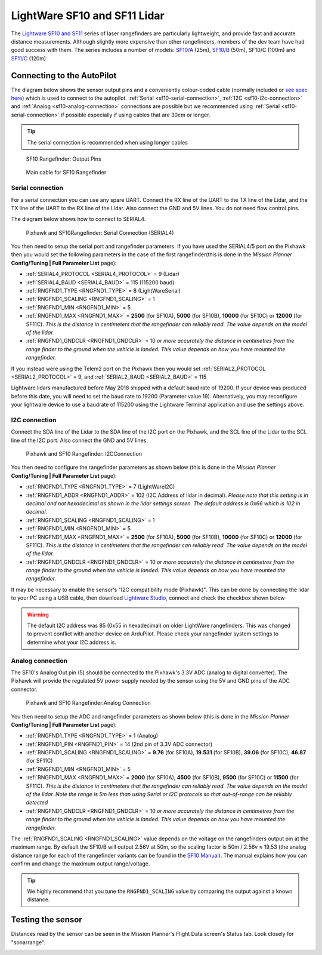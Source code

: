 .. _common-lightware-sf10-lidar:

=============================
LightWare SF10 and SF11 Lidar
=============================

The `Lightware SF10 and SF11 <https://lightware.co.za/collections/lidar-rangefinders>`__ series of laser rangefinders are particularly lightweight, and provide fast and accurate distance measurements.
Although slightly more expensive than other rangefinders, members of the dev team have had good success with them.
The series includes a number of models:
`SF10/A <http://pixhawkstore.com.au/sf10-a-lightware-25m-laser-altimeter/>`__ (25m),
`SF10/B <http://pixhawkstore.com.au/sf10-b-lightware-50m-laser-altimeter/>`__ (50m),
SF10/C (100m) and 
`SF11/C <https://lightware.co.za/collections/lidar-rangefinders/products/sf11-c-120-m>`__ (120m)

\ |SF10-B|

Connecting to the AutoPilot
===========================

The diagram below shows the sensor output pins and a conveniently colour-coded cable (normally included or `see spec here <http://documents.lightware.co.za/LW%20000_135%20-%20Main%20cable%20type%201%20assembly%20-%20Rev%200.pdf>`__) which is used to connect to the autopilot. :ref:`Serial <sf10-serial-connection>`, :ref:`I2C <sf10-i2c-connection>` and :ref:`Analog <sf10-analog-connection>` connections are possible but we recommended using :ref:`Serial <sf10-serial-connection>` if possible especially if using cables that are 30cm or longer.

.. tip::

   The serial connection is recommended when using longer cables

.. figure:: ../../../images/RangeFinder_SF10_Output_Pins.png

   SF10 Rangefinder: Output Pins

.. figure:: ../../../images/SF10_Rangefinder_main-cable-type-1-35-cm.jpg
   :target: http://documents.lightware.co.za/LW%20000_135%20-%20Main%20cable%20type%201%20assembly%20-%20Rev%200.pdf

   Main cable for SF10 Rangefinder

.. _sf10-serial-connection:

Serial connection
-----------------

For a serial connection you can use any spare UART. Connect the RX line
of the UART to the TX line of the Lidar, and the TX line of the UART to
the RX line of the Lidar. Also connect the GND and 5V lines. You do not
need flow control pins.

The diagram below shows how to connect to SERIAL4.

.. figure:: ../../../images/Pixhawk_Rangefinder_SF10_Serial.jpg
   :target: ../_images/Pixhawk_Rangefinder_SF10_Serial.jpg

   Pixhawk and SF10Rangefinder: Serial Connection (SERIAL4)

You then need to setup the serial port and rangefinder parameters. If
you have used the SERIAL4/5 port on the Pixhawk then you would set the
following parameters in the case of the first rangefinder(this is done in the *Mission Planner*
**Config/Tuning \| Full Parameter List** page):

-  :ref:`SERIAL4_PROTOCOL <SERIAL4_PROTOCOL>` = 9 (Lidar)
-  :ref:`SERIAL4_BAUD <SERIAL4_BAUD>` = 115 (115200 baud) 
-  :ref:`RNGFND1_TYPE <RNGFND1_TYPE>` = 8 (LightWareSerial)
-  :ref:`RNGFND1_SCALING <RNGFND1_SCALING>` = 1
-  :ref:`RNGFND1_MIN <RNGFND1_MIN>` = 5
-  :ref:`RNGFND1_MAX <RNGFND1_MAX>` = **2500** (for SF10A), **5000** (for SF10B), **10000** (for SF10C) or **12000** (for SF11C).  *This is the distance in centimeters that the rangefinder can reliably read. The value depends on the model of the lidar.*
-  :ref:`RNGFND1_GNDCLR <RNGFND1_GNDCLR>` = 10 *or more accurately the distance in centimetres from the range finder to the ground when the vehicle is landed.  This value depends on how you have mounted the rangefinder.*

If you instead were using the Telem2 port on the Pixhawk then you would set :ref:`SERIAL2_PROTOCOL <SERIAL2_PROTOCOL>` = 9, and :ref:`SERIAL2_BAUD <SERIAL2_BAUD>` = 115

Lightware lidars manufactured before May 2018 shipped with a default baud rate of 19200. If your device was produced before this date, you will need to set the baud rate to 19200 (Parameter value 19). Alternatively, you may reconfigure your lightware device to use a baudrate of 115200 using the Lightware Terminal application and use the settings above.

.. _sf10-i2c-connection:

I2C connection
--------------

Connect the SDA line of the Lidar to the SDA line of the I2C port on the Pixhawk, and the SCL line of the Lidar to the SCL line of the I2C port. Also connect the GND and 5V lines.

.. figure:: ../../../images/Pixhawk_Rangefinder_SF10_I2C.jpg
   :target: ../_images/Pixhawk_Rangefinder_SF10_I2C.jpg

   Pixhawk and SF10 Rangefinder: I2CConnection

You then need to configure the rangefinder parameters as shown below
(this is done in the *Mission Planner* **Config/Tuning \| Full Parameter
List** page):

-  :ref:`RNGFND1_TYPE <RNGFND1_TYPE>` = 7 (LightWareI2C)
-  :ref:`RNGFND1_ADDR <RNGFND1_ADDR>` = 102 (I2C Address of lidar in decimal).  *Please note that this setting is in decimal and not hexadecimal as shown in the lidar settings screen. The default address is 0x66 which is 102 in decimal.*
-  :ref:`RNGFND1_SCALING <RNGFND1_SCALING>` = 1
-  :ref:`RNGFND1_MIN <RNGFND1_MIN>` = 5
-  :ref:`RNGFND1_MAX <RNGFND1_MAX>` = **2500** (for SF10A), **5000** (for SF10B), **10000** (for SF10C) or **12000** (for SF11C).  *This is the distance in centimeters that the rangefinder can reliably read. The value depends on the model of the lidar.*
-  :ref:`RNGFND1_GNDCLR <RNGFND1_GNDCLR>` = 10 *or more accurately the distance in centimetres from the range finder to the ground when the vehicle is landed.  This value depends on how you have mounted the rangefinder.*

It may be necessary to enable the sensor's "I2C compatibility mode (Pixhawk)".  This can be done by connecting the lidar to your PC using a USB cable, then download `Lightware Studio <https://lightwarelidar.com/pages/lightware-studio>`__, connect and check the checkbox shown below

.. image:: ../../../images/lightware-sf11c-studio.png
   :target: ../_images/lightware-sf11c-studio.png
   :width: 450px

.. warning::

    The default I2C address was 85 (0x55 in hexadecimal) on older LightWare rangefinders.
    This was changed to prevent conflict with another device on ArduPilot.
    Please check your rangefinder system settings to determine what your I2C address is.

.. _sf10-analog-connection:

Analog connection
-----------------

The SF10's Analog Out pin (5) should be connected to the Pixhawk's 3.3V
ADC (analog to digital converter).  The Pixhawk will provide the
regulated 5V power supply needed by the sensor using the 5V and GND pins
of the ADC connector.

.. figure:: ../../../images/Pixhawk_Rangefinder_SF10_Analog.jpg
   :target: ../_images/Pixhawk_Rangefinder_SF10_Analog.jpg

   Pixhawk and SF10 Rangefinder:Analog Connection

You then need to setup the ADC and rangefinder parameters as shown below
(this is done in the *Mission Planner* **Config/Tuning \| Full Parameter
List** page):

-  :ref:`RNGFND1_TYPE <RNGFND1_TYPE>` = 1 (Analog)
-  :ref:`RNGFND1_PIN <RNGFND1_PIN>` = 14 (2nd pin of 3.3V ADC connector)
-  :ref:`RNGFND1_SCALING <RNGFND1_SCALING>` = **9.76** (for SF10A), **19.531** (for SF10B), **39.06** (for SF10C), **46.87** (for SF11C)
-  :ref:`RNGFND1_MIN <RNGFND1_MIN>` = 5
-  :ref:`RNGFND1_MAX <RNGFND1_MAX>` = **2000** (for SF10A), **4500** (for SF10B), **9500** (for SF10C) or **11500** (for SF11C).  *This is the distance in centimeters that the rangefinder can reliably read. The value depends on the model of the lidar.  Note the range is 5m less than using Serial or I2C protocols so that out-of-range can be reliably detected*
-  :ref:`RNGFND1_GNDCLR <RNGFND1_GNDCLR>` = 10 *or more accurately the distance in centimetres from the range finder to the ground when the vehicle is landed.  This value depends on how you have mounted the rangefinder.*

The :ref:`RNGFND1_SCALING <RNGFND1_SCALING>` value depends on the voltage on the rangefinders output pin at the maximum range. By default the SF10/B will output 2.56V at 50m, so the scaling factor is 50m / 2.56v ≈ 19.53 (the analog
distance range for each of the rangefinder variants can be found in the `SF10 Manual <http://documents.lightware.co.za/SF10%20-%20Laser%20Altimeter%20Manual%20-%20Rev%2011.pdf>`__).
The manual explains how you can confirm and change the maximum output range/voltage.

.. tip::

   We highly recommend that you tune the ``RNGFND1_SCALING`` value by
   comparing the output against a known distance.

Testing the sensor
==================

Distances read by the sensor can be seen in the Mission Planner's Flight
Data screen's Status tab. Look closely for "sonarrange".

.. image:: ../../../images/mp_rangefinder_lidarlite_testing.jpg
    :target: ../_images/mp_rangefinder_lidarlite_testing.jpg

.. |SF10-B| image:: ../../../images/SF10-B.jpg
    :target: ../_images/SF10-B.jpg

